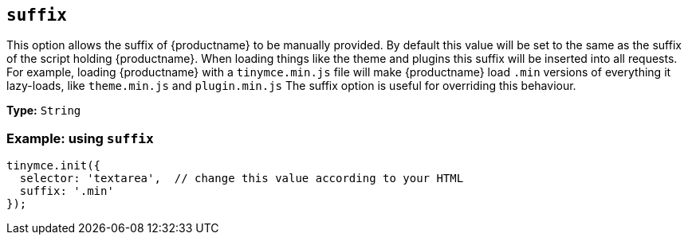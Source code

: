 [[suffix]]
== `+suffix+`

This option allows the suffix of {productname} to be manually provided. By default this value will be set to the same as the suffix of the script holding {productname}. When loading things like the theme and plugins this suffix will be inserted into all requests. For example, loading {productname} with a `+tinymce.min.js+` file will make {productname} load `+.min+` versions of everything it lazy-loads, like `+theme.min.js+` and `+plugin.min.js+` The suffix option is useful for overriding this behaviour.

*Type:* `+String+`

=== Example: using `+suffix+`

[source,js]
----
tinymce.init({
  selector: 'textarea',  // change this value according to your HTML
  suffix: '.min'
});
----
